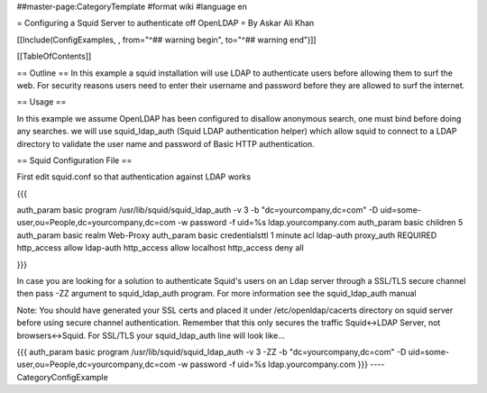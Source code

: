 ##master-page:CategoryTemplate
#format wiki
#language en

= Configuring a Squid Server to authenticate off OpenLDAP =
By Askar Ali Khan

[[Include(ConfigExamples, , from="^## warning begin", to="^## warning end")]]

[[TableOfContents]]

== Outline ==
In this example a squid installation will use LDAP to authenticate users before allowing them to surf the web. For security reasons users need to enter their username and password before they are allowed to surf the internet.

== Usage ==

In this example we assume OpenLDAP has been configured to disallow anonymous search, one must bind before doing any searches. we will use squid_ldap_auth (Squid LDAP authentication helper) which allow squid to connect to a LDAP directory to validate the user name and password of Basic HTTP authentication. 

== Squid Configuration File ==

First edit squid.conf so that authentication against LDAP works

{{{

auth_param basic program /usr/lib/squid/squid_ldap_auth -v 3 -b "dc=yourcompany,dc=com" -D uid=some-user,ou=People,dc=yourcompany,dc=com  -w password -f uid=%s ldap.yourcompany.com
auth_param basic children 5
auth_param basic realm Web-Proxy
auth_param basic credentialsttl 1 minute
acl ldap-auth proxy_auth REQUIRED
http_access allow ldap-auth
http_access allow localhost
http_access deny all

}}}

In case you are looking for a solution to authenticate Squid's users on an Ldap server through a SSL/TLS secure channel then pass -ZZ argument to squid_ldap_auth program. For more information see the squid_ldap_auth manual

Note: You should have generated your SSL certs and placed it under /etc/openldap/cacerts directory on squid server before using secure channel authentication. Remember that this only secures the traffic Squid<->LDAP Server, not browsers<->Squid. For SSL/TLS your squid_ldap_auth line will look like...

{{{
auth_param basic program /usr/lib/squid/squid_ldap_auth -v 3 -ZZ -b "dc=yourcompany,dc=com" -D uid=some-user,ou=People,dc=yourcompany,dc=com  -w password -f uid=%s ldap.yourcompany.com
}}}
----
CategoryConfigExample
